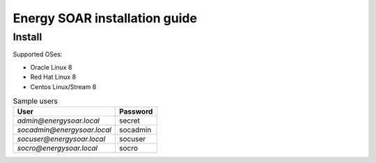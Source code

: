 Energy SOAR installation guide
====

Install
----

Supported OSes:

- Oracle Linux 8
- Red Hat Linux 8 
- Centos Linux/Stream 8

.. tabs::

   .. tab:: Non-interactive
   
      .. warning::

         Run this command as root user in installation package directory
   
      .. code-block:: console
   
        # ./install.sh -n
         
      Non-interactive mode install this services by default:

      * TheHive
      * Cortex
      * Elasticsearch 7
      * Cassandra 4
      
      After service installation it load some sample data. 
      
      - create sample users
      - load analyzers template
      - configure Cortex integration
      - import MISP Taxonomies
      - load sample Playbooks
      - create Cortex database schema
   
   .. tab:: Interactive
   
      .. warning::

         Run this command as root user in installation package directory

      .. code-block:: console

        # ./install.sh -i

      Minimal single node architecture services:

      * TheHive
      * Cortex
      * Elasticsearch 7
      * Cassandra 4

      Example *interactive* installation

      .. code-block:: console
   
         ====> Do You wish to install the ENERGY SOAR TheHive, as well as the other TheHive dependencies? [y/n] y
         [..]
         ====> Do You wish to install the ENERGY SOAR Cortex, as well as the other Cortex dependencies? [y/n] y
         [..]
         ====> Do You wish to install the Cassandra 4? [y/n] y
         [..]
         ====> Do You wish to install the Elasticsearch 7? [y/n] y
         [..]
         ====> Do You wish to initialize Cortex data? [y/n] y
         [..]
         ====> Do You wish to initialize TheHive data? [y/n] y
         [..]
         

      .. note::
      
         Initialize Cortex data is needed to integrate with TheHive. During this step is created api user and configured in TheHive configuration.

      Initialize TheHive data:

      - import MISP Taxonomies
      - create sample users
      - create sample case/alert
      - import Analyzer templates
      - configure Cortex plugin
         
.. table:: Sample users

   +------------------------------+-----------+
   | User                         | Password  |
   +==============================+===========+
   | `admin@energysoar.local`     | secret    |
   +------------------------------+-----------+
   | `socadmin@energysoar.local`  | socadmin  |
   +------------------------------+-----------+
   | `socuser@energysoar.local`   | socuser   |
   +------------------------------+-----------+
   | `socro@energysoar.local`     | socro     |
   +------------------------------+-----------+


